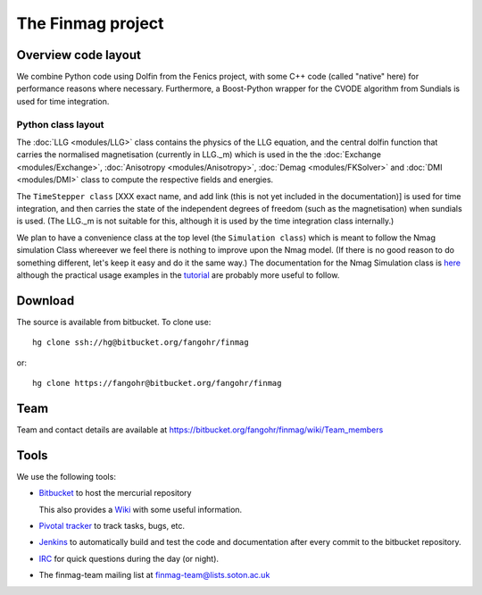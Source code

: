 The Finmag project
==================

Overview code layout
--------------------

We combine Python code using Dolfin from the Fenics project, with some C++ code (called "native" here) for performance reasons where necessary. Furthermore, a Boost-Python wrapper for the CVODE algorithm from Sundials is used for time integration.

Python class layout
^^^^^^^^^^^^^^^^^^^

The :doc:`LLG <modules/LLG>` class contains the physics of the LLG equation, and the central dolfin function that carries the normalised magnetisation (currently in LLG._m) which is used in the the :doc:`Exchange <modules/Exchange>`, :doc:`Anisotropy <modules/Anisotropy>`, :doc:`Demag <modules/FKSolver>` and :doc:`DMI <modules/DMI>` class to compute the respective fields and energies.

The ``TimeStepper class`` [XXX exact name, and add link (this is not yet included in the documentation)] is used for time integration, and then carries the state of the independent degrees of freedom (such as the magnetisation) when sundials is used. (The LLG._m is not suitable for this, although it is used by the time integration class internally.)

We plan to have a convenience class at the top level (the ``Simulation class``) which is meant to follow the Nmag simulation Class whereever we feel there is nothing to improve upon the Nmag model. (If there is no good reason to do something different, let's keep it easy and do it the same way.) The documentation for the Nmag Simulation class is `here <http://nmag.soton.ac.uk/nmag/current/manual/html/command_reference.html#simulation>`_ although the practical usage examples in the `tutorial <http://nmag.soton.ac.uk/nmag/current/manual/html/guided_tour.html>`_ are probably more useful to follow.




Download
--------

The source is available from bitbucket. To clone use::

  hg clone ssh://hg@bitbucket.org/fangohr/finmag

or::

  hg clone https://fangohr@bitbucket.org/fangohr/finmag


Team
----

Team and contact details are available at https://bitbucket.org/fangohr/finmag/wiki/Team_members


Tools
-----

We use the following tools:

* `Bitbucket <https://bitbucket.org/fangohr/finmag>`__ to host the mercurial repository

  This also provides a `Wiki <https://bitbucket.org/fangohr/finmag/wiki/Home>`_ with some useful information.

* `Pivotal tracker <https://www.pivotaltracker.com/projects/475919>`__ to track tasks, bugs, etc.

* `Jenkins <http://summer.kk.soton.ac.uk:8080/job/finmag>`__ to automatically build and test the code and documentation after every commit to the bitbucket repository.

* `IRC <https://bitbucket.org/fangohr/finmag/wiki/IRC>`_ for quick questions during the day (or night).

* The finmag-team mailing list at finmag-team@lists.soton.ac.uk
